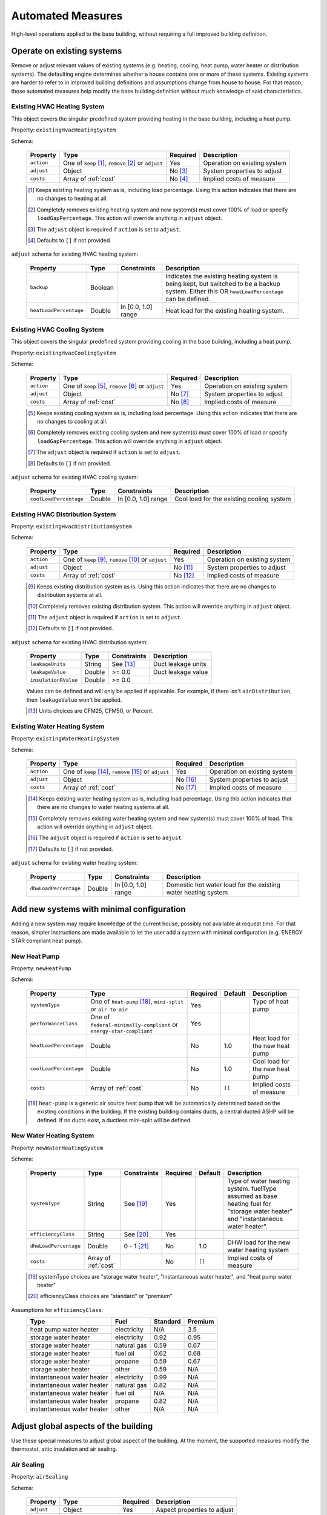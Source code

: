 .. _automated_measures:

Automated Measures
==================

High-level operations applied to the base building, without requiring a full improved building definition.

Operate on existing systems
---------------------------

Remove or adjust relevant values of existing systems (e.g. heating, cooling, heat pump, water heater or
distribution systems). The defaulting engine determines whether a house contains one or more of these systems. Existing
systems are harder to refer to in improved building definitions and assumptions change from house to house. For that
reason, these automated measures help modify the base building definition without much knowledge of said
characteristics.

.. _existing_hvac_heating_system:

Existing HVAC Heating System
****************************

This object covers the singular predefined system providing heating in the base building, including a heat pump.

Property: ``existingHvacHeatingSystem``

Schema:

  ==========  ===================================================  ========  ============================
  Property    Type                                                 Required  Description
  ==========  ===================================================  ========  ============================
  ``action``  One of ``keep`` [#]_, ``remove`` [#]_ or ``adjust``  Yes       Operation on existing system
  ``adjust``  Object                                               No [#]_   System properties to adjust
  ``costs``   Array of :ref:`cost`                                 No [#]_   Implied costs of measure
  ==========  ===================================================  ========  ============================

  .. [#] Keeps existing heating system as is, including load percentage. Using this action indicates that there are no changes to heating at all.
  .. [#] Completely removes existing heating system and new system(s) must cover 100% of load or specify ``loadGapPercentage``. This action will override anything in ``adjust`` object.
  .. [#] The ``adjust`` object is required if ``action`` is set to ``adjust``.
  .. [#] Defaults to ``[]`` if not provided.

``adjust`` schema for existing HVAC heating system:

  ======================  =======  ===================  ==============================================
  Property                Type     Constraints          Description
  ======================  =======  ===================  ==============================================
  ``backup``              Boolean                       Indicates the existing heating system is being kept, but switched to be a backup system. Either this OR ``heatLoadPercentage`` can be defined.
  ``heatLoadPercentage``  Double   In [0.0, 1.0] range  Heat load for the existing heating system.
  ======================  =======  ===================  ==============================================

.. _existing_hvac_cooling_system:

Existing HVAC Cooling System
****************************
This object covers the singular predefined system providing cooling in the base building, including a heat pump.

Property: ``existingHvacCoolingSystem``

Schema:

  ==========  ===================================================  ========  ============================
  Property    Type                                                 Required  Description
  ==========  ===================================================  ========  ============================
  ``action``  One of ``keep`` [#]_, ``remove`` [#]_ or ``adjust``  Yes       Operation on existing system
  ``adjust``  Object                                               No [#]_   System properties to adjust
  ``costs``   Array of :ref:`cost`                                 No [#]_   Implied costs of measure
  ==========  ===================================================  ========  ============================

  .. [#] Keeps existing cooling system as is, including load percentage. Using this action indicates that there are no changes to cooling at all.
  .. [#] Completely removes existing cooling system and new system(s) must cover 100% of load or specify ``loadGapPercentage``. This action will override anything in ``adjust`` object.
  .. [#] The ``adjust`` object is required if ``action`` is set to ``adjust``.
  .. [#] Defaults to ``[]`` if not provided.

``adjust`` schema for existing HVAC cooling system:

  ======================  =======  ===================  =========================================
  Property                Type     Constraints          Description
  ======================  =======  ===================  =========================================
  ``coolLoadPercentage``  Double   In [0.0, 1.0] range  Cool load for the existing cooling system
  ======================  =======  ===================  =========================================

.. _existing_hvac_distribution_system:

Existing HVAC Distribution System
*********************************

Property: ``existingHvacDistributionSystem``

Schema:

  ==========  ===================================================  ========  ============================
  Property    Type                                                 Required  Description
  ==========  ===================================================  ========  ============================
  ``action``  One of ``keep`` [#]_, ``remove`` [#]_ or ``adjust``  Yes       Operation on existing system
  ``adjust``  Object                                               No [#]_   System properties to adjust
  ``costs``   Array of :ref:`cost`                                 No [#]_   Implied costs of measure
  ==========  ===================================================  ========  ============================

  .. [#] Keeps existing distribution system as is. Using this action indicates that there are no changes to distribution systems at all.
  .. [#] Completely removes existing distribution system. This action will override anything in ``adjust`` object.
  .. [#] The ``adjust`` object is required if ``action`` is set to ``adjust``.
  .. [#] Defaults to ``[]`` if not provided.

``adjust`` schema for existing HVAC distribution system:

  ====================  =======  ===========  ==============================================
  Property              Type     Constraints  Description
  ====================  =======  ===========  ==============================================
  ``leakageUnits``      String   See [#]_     Duct leakage units
  ``leakageValue``      Double   >= 0.0       Duct leakage value
  ``insulationRValue``  Double   >= 0.0
  ====================  =======  ===========  ==============================================

  Values can be defined and will only be applied if applicable. For example, if there isn't ``airDistribution``, then ``leakageValue`` won't be applied.
  
  .. [#] Units choices are CFM25, CFM50, or Percent.

.. _existing_water_heating_system:

Existing Water Heating System
*****************************

Property: ``existingWaterHeatingSystem``

Schema:

  ==========  ===================================================  ========  ============================
  Property    Type                                                 Required  Description
  ==========  ===================================================  ========  ============================
  ``action``  One of ``keep`` [#]_, ``remove`` [#]_ or ``adjust``  Yes       Operation on existing system
  ``adjust``  Object                                               No [#]_   System properties to adjust
  ``costs``   Array of :ref:`cost`                                 No [#]_   Implied costs of measure
  ==========  ===================================================  ========  ============================

  .. [#] Keeps existing water heating system as is, including load percentage. Using this action indicates that there are no changes to water heating systems at all.
  .. [#] Completely removes existing water heating system and new system(s) must cover 100% of load. This action will override anything in ``adjust`` object.
  .. [#] The ``adjust`` object is required if ``action`` is set to ``adjust``.
  .. [#] Defaults to ``[]`` if not provided.

``adjust`` schema for existing water heating system:

  =====================  =======  ===================  ==============================================
  Property               Type     Constraints          Description
  =====================  =======  ===================  ==============================================
  ``dhwLoadPercentage``  Double   In [0.0, 1.0] range  Domestic hot water load for the existing water heating system
  =====================  =======  ===================  ==============================================

Add new systems with minimal configuration
------------------------------------------

Adding a new system may require knowledge of the current house, possibly not available at request time. For that reason,
simpler instructions are made available to let the user add a system with minimal configuration (e.g. ENERGY STAR
compliant heat pump).

.. _new_heat_pump:

New Heat Pump
*************

Property: ``newHeatPump``

Schema:

  ======================  ===================================================================  ========  =======  ===================================
  Property                Type                                                                 Required  Default  Description
  ======================  ===================================================================  ========  =======  ===================================
  ``systemType``          One of ``heat-pump`` [#]_, ``mini-split`` or ``air-to-air``          Yes                Type of heat pump
  ``performanceClass``    One of ``federal-minimally-compliant`` or ``energy-star-compliant``  Yes
  ``heatLoadPercentage``  Double                                                               No        1.0      Heat load for the new heat pump
  ``coolLoadPercentage``  Double                                                               No        1.0      Cool load for the new heat pump
  ``costs``               Array of :ref:`cost`                                                 No        ``[]``   Implied costs of measure
  ======================  ===================================================================  ========  =======  ===================================

  .. [#] ``heat-pump`` is a generic air source heat pump that will be automatically determined based on the existing conditions in the building. If the existing building contains ducts, a central ducted ASHP will be defined. If no ducts exist, a ductless mini-split will be defined.

.. _new_water_heating_system:

New Water Heating System
************************

Property: ``newWaterHeatingSystem``

Schema:

  =====================  ====================  ===========  ========  =======  ===================================
  Property               Type                  Constraints  Required  Default  Description
  =====================  ====================  ===========  ========  =======  ===================================
  ``systemType``         String                See [#]_     Yes                Type of water heating system. fuelType assumed as base heating fuel for "storage water heater" and "instantaneous water heater". 
  ``efficiencyClass``    String                See [#]_     Yes
  ``dhwLoadPercentage``  Double                0 - 1 [#]_   No        1.0      DHW load for the new water heating system
  ``costs``              Array of :ref:`cost`               No        ``[]``   Implied costs of measure
  =====================  ====================  ===========  ========  =======  ===================================
  
  .. [#] systemType choices are "storage water heater", "instantaneous water heater", and "heat pump water heater"
  .. [#] efficiencyClass choices are "standard" or "premium"


Assumptions for ``efficiencyClass``:
  ==========================  ===========  ========  =======
  Type                        Fuel         Standard  Premium
  ==========================  ===========  ========  =======
  heat pump water heater      electricity  N/A       3.5
  storage water heater        electricity  0.92      0.95
  storage water heater        natural gas  0.59      0.67
  storage water heater        fuel oil     0.62      0.68
  storage water heater        propane      0.59      0.67
  storage water heater        other        0.59      N/A
  instantaneous water heater  electricity  0.99      N/A
  instantaneous water heater  natural gas  0.82      N/A
  instantaneous water heater  fuel oil     N/A       N/A
  instantaneous water heater  propane      0.82      N/A
  instantaneous water heater  other        N/A       N/A
  ==========================  ===========  ========  =======

Adjust global aspects of the building
-------------------------------------

Use these special measures to adjust global aspect of the building. At the moment, the supported measures modify the
thermostat, attic insulation and air sealing.

.. _adjust_air_sealing:

Air Sealing
***********

Property: ``airSealing``

Schema:

  ==========  ===================================================  ========  ===========================
  Property    Type                                                 Required  Description
  ==========  ===================================================  ========  ===========================
  ``adjust``  Object                                               Yes       Aspect properties to adjust
  ``costs``   Array of :ref:`cost`                                 No [#]_   Implied costs of measure
  ==========  ===================================================  ========  ===========================

  .. [#] Defaults to ``[]`` if not provided.

``adjust`` schema for air sealing:

  ===================  ======  ===========  =======  =======================================
  Property             Type    Constraints  Default  Description
  ===================  ======  ===========  =======  =======================================
  ``rateUnit``         String  See [#]_     ACH      Units of air leakage rate.
  ``rate``             Double  > 0.0        7.0      Value of air leakage rate.
  ``housePressurePa``  Double  > 0.0        50.0     House pressure in Pa with respect to outside.
  ===================  ======  ===========  =======  =======================================
  
  .. [#] rateUnit choices are ACH or CFM.

.. _adjust_attic_insulation:

Attic Insulation
****************

Property: ``atticInsulation``

Schema:

  ==========  ===================================================  ========  ===========================
  Property    Type                                                 Required  Description
  ==========  ===================================================  ========  ===========================
  ``adjust``  Object                                               Yes       Aspect properties to adjust
  ``costs``   Array of :ref:`cost`                                 No [#]_   Implied costs of measure
  ==========  ===================================================  ========  ===========================

  .. [#] Defaults to ``[]`` if not provided.

``adjust`` schema for attic insulation:

  ================================  ======  ============  ===========  =======  =======================================
  Property                          Type    Units         Constraints  Default  Description
  ================================  ======  ============  ===========  =======  =======================================
  ``floorAssemblyEffectiveRValue``  Double  F-ft2-hr/Btu  > 0.0        50.6     Effective R-value of attic floor assembly. If undefined, system default is applied
  ================================  ======  ============  ===========  =======  =======================================

.. _adjust_thermostat:

Thermostat
**********

Property: ``thermostat``

Schema:

  ==========  ===================================================  ========  ===========================
  Property    Type                                                 Required  Description
  ==========  ===================================================  ========  ===========================
  ``adjust``  Object                                               Yes       Aspect properties to adjust
  ``costs``   Array of :ref:`cost`                                 No [#]_   Implied costs of measure
  ==========  ===================================================  ========  ===========================

  .. [#] Defaults to ``[]`` if not provided.

``adjust`` schema for thermostat:

  =================  ======  ==============================================
  Property           Type    Description
  =================  ======  ==============================================
  ``heatingSeason``  Object  Thermostat settings for heating season
  ``coolingSeason``  Object  Thermostat settings for cooling season
  =================  ======  ==============================================

``heatingSeason`` and ``coolingSeason`` objects share the following schema:

  ===========================  =======  ===========  ========================  ===========
  Property                     Type     Constraints  Default                   Description
  ===========================  =======  ===========  ========================  ===========
  ``setpoint``                 Integer  > 0          Heating: 67, Cooling: 78  Season setpoint temperature
  ``setback``                  Integer  > 0          Heating: 64, Cooling: 72  Season setback temperature (sometimes called setup temperature)
  ``setbackStartHour``         Integer  0 - 23       Heating: 23, Cooling: 9   Start hour for daily setback period. 
  ``totalWeeklySetbackHours``  Integer  > 0          Heating: 49, Cooling: 42  Hours per week of temperature setback
  ===========================  =======  ===========  ========================  ===========

